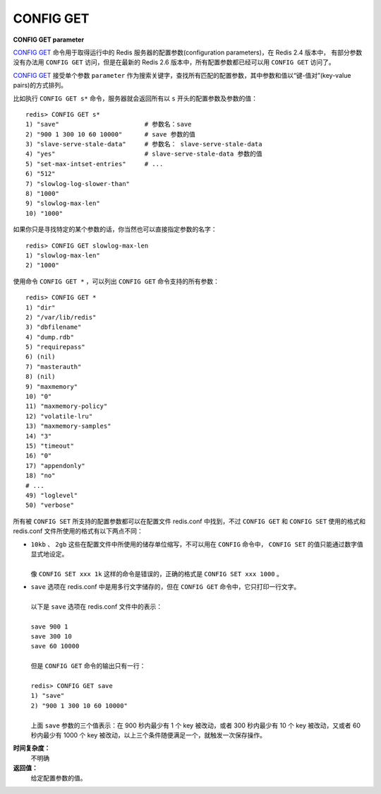 .. _config_get:

CONFIG GET
=============

**CONFIG GET parameter**

`CONFIG GET`_ 命令用于取得运行中的 Redis 服务器的配置参数(configuration parameters)，在 Redis 2.4 版本中， 有部分参数没有办法用 ``CONFIG GET`` 访问，但是在最新的 Redis 2.6 版本中，所有配置参数都已经可以用 ``CONFIG GET`` 访问了。

`CONFIG GET`_ 接受单个参数 ``parameter`` 作为搜索关键字，查找所有匹配的配置参数，其中参数和值以“键-值对”(key-value pairs)的方式排列。

比如执行 ``CONFIG GET s*`` 命令，服务器就会返回所有以 ``s`` 开头的配置参数及参数的值：

::

    redis> CONFIG GET s*
    1) "save"                       # 参数名：save
    2) "900 1 300 10 60 10000"      # save 参数的值
    3) "slave-serve-stale-data"     # 参数名： slave-serve-stale-data
    4) "yes"                        # slave-serve-stale-data 参数的值
    5) "set-max-intset-entries"     # ...
    6) "512"
    7) "slowlog-log-slower-than"
    8) "1000"
    9) "slowlog-max-len"
    10) "1000"

如果你只是寻找特定的某个参数的话，你当然也可以直接指定参数的名字：

::

    redis> CONFIG GET slowlog-max-len
    1) "slowlog-max-len"
    2) "1000"

使用命令 ``CONFIG GET *`` ，可以列出 ``CONFIG GET`` 命令支持的所有参数：

::

    redis> CONFIG GET *
    1) "dir"
    2) "/var/lib/redis"
    3) "dbfilename"
    4) "dump.rdb"
    5) "requirepass"
    6) (nil)
    7) "masterauth"
    8) (nil)
    9) "maxmemory"
    10) "0"
    11) "maxmemory-policy"
    12) "volatile-lru"
    13) "maxmemory-samples"
    14) "3"
    15) "timeout"
    16) "0"
    17) "appendonly"
    18) "no"
    # ...
    49) "loglevel"
    50) "verbose"


所有被 ``CONFIG SET`` 所支持的配置参数都可以在配置文件 redis.conf 中找到，不过 ``CONFIG GET`` 和 ``CONFIG SET`` 使用的格式和 redis.conf 文件所使用的格式有以下两点不同：

- | ``10kb`` 、 ``2gb`` 这些在配置文件中所使用的储存单位缩写，不可以用在 ``CONFIG`` 命令中， ``CONFIG SET`` 的值只能通过数字值显式地设定。
  | 
  | 像 ``CONFIG SET xxx 1k`` 这样的命令是错误的，正确的格式是 ``CONFIG SET xxx 1000`` 。

- | ``save`` 选项在 redis.conf 中是用多行文字储存的，但在 ``CONFIG GET`` 命令中，它只打印一行文字。
  |
  | 以下是 ``save`` 选项在 redis.conf 文件中的表示：
  |
  | ``save 900 1``
  | ``save 300 10``
  | ``save 60 10000``
  |
  | 但是 ``CONFIG GET`` 命令的输出只有一行：
  |
  | ``redis> CONFIG GET save``
  | ``1) "save"``
  | ``2) "900 1 300 10 60 10000"``
  | 
  | 上面 ``save`` 参数的三个值表示：在 900 秒内最少有 1 个 key 被改动，或者 300 秒内最少有 10 个 key 被改动，又或者 60 秒内最少有 1000 个 key 被改动，以上三个条件随便满足一个，就触发一次保存操作。

**时间复杂度：**
    不明确

**返回值：**
    给定配置参数的值。


